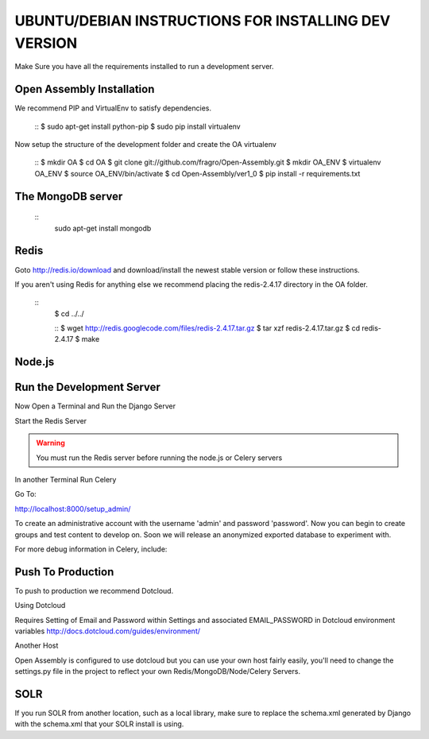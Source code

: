 *****
UBUNTU/DEBIAN INSTRUCTIONS FOR INSTALLING DEV VERSION
*****

Make Sure you have all the requirements installed to run a development server.

Open Assembly Installation
####

We recommend PIP and VirtualEnv to satisfy dependencies.


	::
	$ sudo apt-get install python-pip
	$ sudo pip install virtualenv

Now setup the structure of the development folder and create the OA virtualenv

	:: 
	$ mkdir OA
	$ cd OA
	$ git clone git://github.com/fragro/Open-Assembly.git
	$ mkdir OA_ENV
	$ virtualenv OA_ENV
	$ source OA_ENV/bin/activate
	$ cd Open-Assembly/ver1_0
	$ pip install -r requirements.txt


The MongoDB server
####

    ::
	sudo apt-get install mongodb

Redis
####

Goto http://redis.io/download and download/install the newest stable version or follow these instructions.

If you aren't using Redis for anything else we recommend placing the redis-2.4.17 directory in the OA folder.

    ::
	$ cd ../../

	::
	$ wget http://redis.googlecode.com/files/redis-2.4.17.tar.gz
	$ tar xzf redis-2.4.17.tar.gz
	$ cd redis-2.4.17
	$ make



Node.js
####



Run the Development Server
####

Now Open a Terminal and Run the Django Server

.. code-block:: bash
	$ python manage.py syncdb (if this fails try it until it succeeds)
	$ python manage.py runserver

Start the Redis Server

.. warning::
	You must run the Redis server before running the node.js or Celery servers

.. code-block:: bash
	$ src/redis-server

In another Terminal Run Celery

.. code-block:: bash
	$ python manage.py celeryd

Go To:

http://localhost:8000/setup_admin/

To create an administrative account with the username 'admin' and password 'password'. Now you can begin to create groups and
test content to develop on. Soon we will release an anonymized exported database to experiment with.

For more debug information in Celery, include:


.. code-block:: bash
	$ python manage.py celeryd -l DEBUG


Push To Production
####

To push to production we recommend Dotcloud.


Using Dotcloud

Requires Setting of Email and Password within Settings and associated EMAIL_PASSWORD in Dotcloud environment variables
http://docs.dotcloud.com/guides/environment/

Another Host

Open Assembly is configured to use dotcloud but you
can use your own host fairly easily, you'll need to change the settings.py file in the project to
reflect your own Redis/MongoDB/Node/Celery Servers.

SOLR
####


.. code-block:: bash
	$ python manage.py build_solr_schema > ../../solr/conf/schema.xml

If you run SOLR from another location, such as a local library, make sure to replace the schema.xml generated by Django
with the schema.xml that your SOLR install is using.